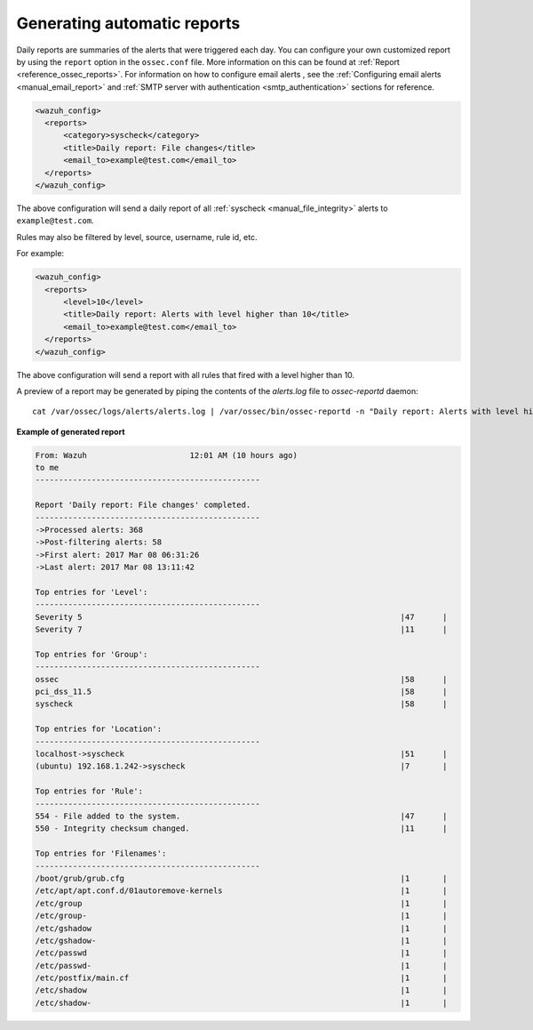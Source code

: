 .. Copyright (C) 2020 Wazuh, Inc.

.. _automatic-reports:

Generating automatic reports
-----------------------------
Daily reports are summaries of the alerts that were triggered each day. You can configure your own customized report by using the ``report`` option in the ``ossec.conf`` file. More information on this can be found at :ref:`Report <reference_ossec_reports>`. For information on how to configure email alerts , see the :ref:`Configuring email alerts <manual_email_report>` and :ref:`SMTP server with authentication <smtp_authentication>` sections for reference.

.. code-block:: xml

 <wazuh_config>
   <reports>
       <category>syscheck</category>
       <title>Daily report: File changes</title>
       <email_to>example@test.com</email_to>
   </reports>
 </wazuh_config>

The above configuration will send a daily report of all :ref:`syscheck <manual_file_integrity>` alerts to ``example@test.com``.

Rules may also be filtered by level, source, username, rule id, etc.

For example:

.. code-block:: xml

 <wazuh_config>
   <reports>
       <level>10</level>
       <title>Daily report: Alerts with level higher than 10</title>
       <email_to>example@test.com</email_to>
   </reports>
 </wazuh_config>

The above configuration will send a report with all rules that fired with a level higher than 10.

A preview of a report may be generated by piping the contents of the `alerts.log` file to `ossec-reportd` daemon:
::

 cat /var/ossec/logs/alerts/alerts.log | /var/ossec/bin/ossec-reportd -n "Daily report: Alerts with level higher than 10" -s -f level  10 2> report-test.txt

**Example of generated report**

.. code-block:: none
 :class: output

 From: Wazuh                      12:01 AM (10 hours ago)
 to me
 ------------------------------------------------

 Report 'Daily report: File changes' completed.
 ------------------------------------------------
 ->Processed alerts: 368
 ->Post-filtering alerts: 58
 ->First alert: 2017 Mar 08 06:31:26
 ->Last alert: 2017 Mar 08 13:11:42

 Top entries for 'Level':
 ------------------------------------------------
 Severity 5                                                                    |47      |
 Severity 7                                                                    |11      |

 Top entries for 'Group':
 ------------------------------------------------
 ossec                                                                         |58      |
 pci_dss_11.5                                                                  |58      |
 syscheck                                                                      |58      |

 Top entries for 'Location':
 ------------------------------------------------
 localhost->syscheck                                                           |51      |
 (ubuntu) 192.168.1.242->syscheck                                              |7       |

 Top entries for 'Rule':
 ------------------------------------------------
 554 - File added to the system.                                               |47      |
 550 - Integrity checksum changed.                                             |11      |

 Top entries for 'Filenames':
 ------------------------------------------------
 /boot/grub/grub.cfg                                                           |1       |
 /etc/apt/apt.conf.d/01autoremove-kernels                                      |1       |
 /etc/group                                                                    |1       |
 /etc/group-                                                                   |1       |
 /etc/gshadow                                                                  |1       |
 /etc/gshadow-                                                                 |1       |
 /etc/passwd                                                                   |1       |
 /etc/passwd-                                                                  |1       |
 /etc/postfix/main.cf                                                          |1       |
 /etc/shadow                                                                   |1       |
 /etc/shadow-                                                                  |1       |
